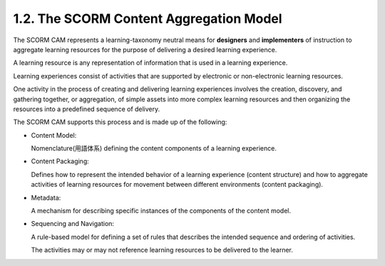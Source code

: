 1.2. The SCORM Content Aggregation Model
---------------------------------------------------

The SCORM CAM represents a learning-taxonomy neutral means 
for **designers** and **implementers** of instruction 
to aggregate learning resources 
for the purpose of delivering a desired learning experience. 

A learning resource is any representation of information 
that is used in a learning experience. 

Learning experiences consist of activities 
that are supported by electronic or non-electronic learning resources.

One activity in the process of creating and delivering learning experiences 
involves the creation, discovery, and gathering together, or aggregation, 
of simple assets into more complex learning resources 
and then organizing the resources into a predefined sequence of delivery. 

The SCORM CAM supports this process 
and is made up of the following:

• Content Model: 

  Nomenclature(用語体系) defining the content components 
  of a learning experience.

• Content Packaging: 

  Defines how to represent the intended behavior 
  of a learning experience (content structure) 
  and how to aggregate activities of learning resources 
  for movement between different environments (content packaging).

• Metadata: 

  A mechanism for describing specific instances 
  of the components of the content model.

• Sequencing and Navigation: 

  A rule-based model for defining a set of rules 
  that describes the intended sequence and ordering of activities. 

  The activities may or may not reference learning resources 
  to be delivered to the learner.
